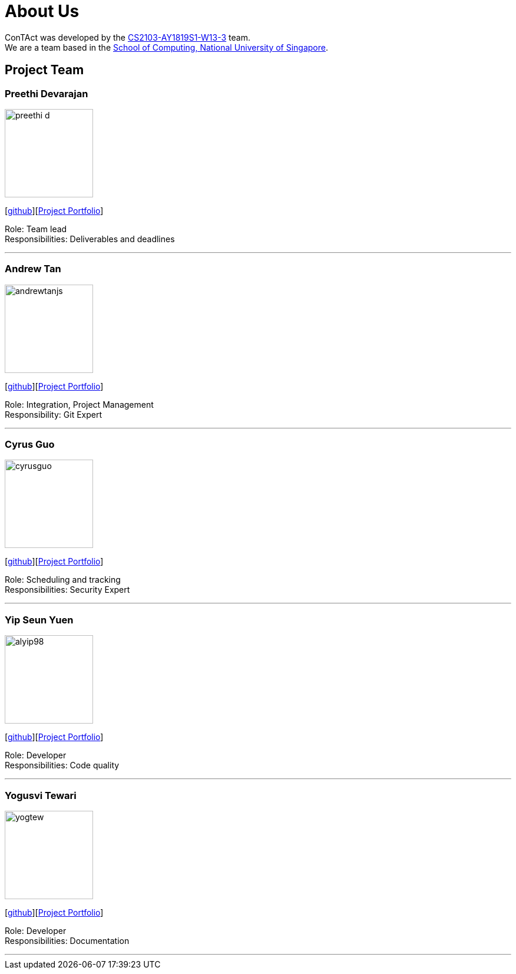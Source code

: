 = About Us
:site-section: AboutUs
:relfileprefix: team/
:imagesDir: images
:stylesDir: stylesheets

ConTAct was developed by the https://github.com/CS2103-AY1819S1-W13-3[CS2103-AY1819S1-W13-3] team. +
We are a team based in the http://www.comp.nus.edu.sg[School of Computing, National University of Singapore].

== Project Team

=== Preethi Devarajan
image::preethi-d.png[width="150", align="left"]
{empty}[http://github.com/preethi-d[github]][https://cs2103-ay1819s1-w13-3.github.io/main/team/preethi-d.html[Project Portfolio]]

Role: Team lead +
Responsibilities: Deliverables and deadlines

'''

=== Andrew Tan
image::andrewtanjs.png[width="150", align="left"]
{empty}[https://github.com/andrewtanJS[github]][https://cs2103-ay1819s1-w13-3.github.io/main/team/andrewtanjs.html[Project Portfolio]]

Role: Integration, Project Management +
Responsibility: Git Expert

'''

=== Cyrus Guo
image::cyrusguo.png[width="150", align="left"]
{empty}[http://github.com/cyrusguo[github]][https://cs2103-ay1819s1-w13-3.github.io/main/team/cyrusguo.html[Project Portfolio]]

Role: Scheduling and tracking +
Responsibilities: Security Expert

'''


=== Yip Seun Yuen
image::alyip98.png[width="150", align="left"]
{empty}[http://github.com/alyip98[github]][https://cs2103-ay1819s1-w13-3.github.io/main/team/alyip98.html[Project Portfolio]]

Role: Developer +
Responsibilities: Code quality

'''

=== Yogusvi Tewari +
image::yogtew.png[width="150", align="left"]
{empty}[http://github.com/yogtew[github]][https://cs2103-ay1819s1-w13-3.github.io/main/team/yogtew.html[Project Portfolio]]

Role: Developer +
Responsibilities: Documentation

'''
